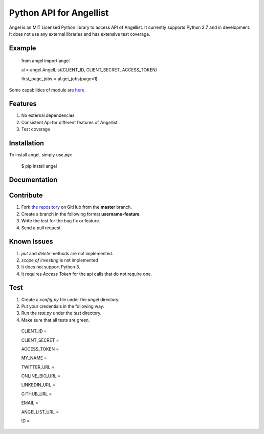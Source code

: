 Python API for Angellist
=========================
.. image:: http://img.shields.io/pypi/v/angel.svg?style=flat
    :target: https://pypi.python.org/pypi/angel

.. image:: http://img.shields.io/travis/bugra/angel-list.svg?style=flat
    :target: https://travis-ci.org/bugra/angel-list

.. image:: http://img.shields.io/pypi/dm/angel.svg?style=flat
    :target: https://pypi.python.org/pypi/angel

Angel is an MIT Licensed Python library to access API of Angellist.
It currently supports Python 2.7 and in development. It does not use
any external libraries and has extensive test coverage.


Example
--------

    from angel import angel

    al = angel.AngelList(CLIENT_ID, CLIENT_SECRET, ACCESS_TOKEN)

    first_page_jobs = al.get_jobs(page=1)

Some capabilities of module are `here <http://nbviewer.ipython.org/urls/gist.githubusercontent.com/bugra/5236ca2c69695d2afa37/raw/f8ad23c7678880729e745377cfc9e75201a6b05a/Examples%20from%20Module>`_.

Features
--------
#. No external dependencies
#. Consistent Api for different features of Angellist
#. Test coverage

Installation
------------

To install angel, simply use `pip`:

  $ pip install angel


Documentation
-------------


Contribute
----------
#. Fork `the repository`_ on GitHub from the **master** branch.
#. Create a branch in the following format **username-feature**.
#. Write the test for the bug fix or feature.
#. Send a pull request.

.. _`the repository`: http://github.com/bugra/angel-list


Known Issues
-------------
#. `put` and `delete` methods are not implemented.
#. `scope of investing` is not implemented
#. It does not support Python 3.
#. It requires `Access Token` for the api calls that do not require one.

Test
----
#. Create a `config.py` file under the `angel` directory.
#. Put your credentials in the following way.
#. Run the `test.py` under the `test` directory.
#. Make sure that all tests are green.

  CLIENT_ID =

  CLIENT_SECRET =

  ACCESS_TOKEN =

  MY_NAME =

  TWITTER_URL =

  ONLINE_BIO_URL =

  LINKEDIN_URL =

  GITHUB_URL =

  EMAIL =

  ANGELLIST_URL =

  ID =



